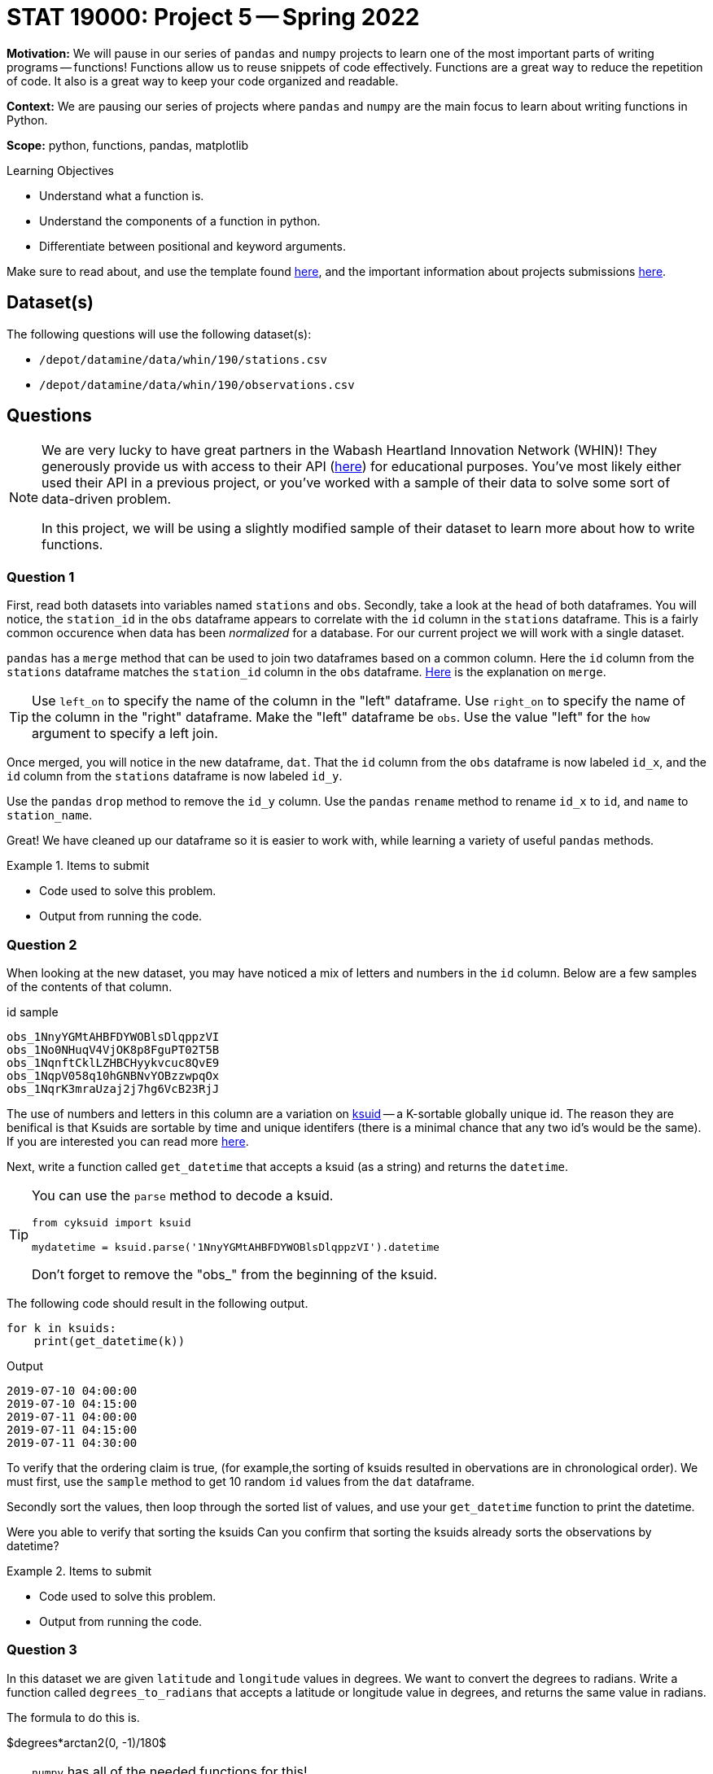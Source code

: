 = STAT 19000: Project 5 -- Spring 2022
:page-mathjax: true

**Motivation:** We will pause in our series of `pandas` and `numpy` projects to learn one of the most important parts of writing programs -- functions! Functions allow us to reuse snippets of code effectively. Functions are a great way to reduce the repetition of code. It also is a great way to keep your code organized and readable. 

**Context:** We are pausing our series of projects where `pandas` and `numpy` are the main focus to learn about writing functions in Python.

**Scope:** python, functions, pandas, matplotlib 

.Learning Objectives
****
- Understand what a function is.
- Understand the components of a function in python.
- Differentiate between positional and keyword arguments.
****

Make sure to read about, and use the template found xref:templates.adoc[here], and the important information about projects submissions xref:submissions.adoc[here].

== Dataset(s)

The following questions will use the following dataset(s):

- `/depot/datamine/data/whin/190/stations.csv`
- `/depot/datamine/data/whin/190/observations.csv`

== Questions

[NOTE]
====
We are very lucky to have great partners in the Wabash Heartland Innovation Network (WHIN)! They generously provide us with access to their API (https://data.whin.org/[here]) for educational purposes. You’ve most likely either used their API in a previous project, or you’ve worked with a sample of their data to solve some sort of data-driven problem.

In this project, we will be using a slightly modified sample of their dataset to learn more about how to write functions.
====

=== Question 1

First, read both datasets into variables named `stations` and `obs`. 
Secondly, take a look at the `head` of both dataframes. You will notice, the `station_id` in the `obs` dataframe appears to correlate with the `id` column in the `stations` dataframe. This is a fairly common occurence when data has been _normalized_ for a database. 
For our current project we will work with a single dataset.

`pandas` has a `merge` method that can be used to join two dataframes based on a common column. Here the `id` column from the `stations` dataframe matches the `station_id` column in the `obs` dataframe. https://pandas.pydata.org/docs/reference/api/pandas.DataFrame.merge.html[Here] is the explanation on `merge`. 

[TIP]
====
Use `left_on` to specify the name of the column in the "left" dataframe. Use `right_on` to specify the name of the column in the "right" dataframe. Make the "left" dataframe be `obs`. Use the value "left" for the `how` argument to specify a left join.
====

Once merged, you will notice in the new dataframe, `dat`. That the `id` column from the `obs` dataframe is now labeled `id_x`, and the `id` column from the `stations` dataframe is now labeled `id_y`. 

Use the `pandas` `drop` method to remove the `id_y` column. 
Use the `pandas` `rename` method to rename `id_x` to `id`, and `name` to `station_name`.

Great! We have cleaned up our dataframe so it is easier to work with, while learning a variety of useful `pandas` methods.

.Items to submit
====
- Code used to solve this problem.
- Output from running the code.
====

=== Question 2

When looking at the new dataset, you may have noticed a mix of letters and numbers in the `id` column. Below are a few samples of the contents of that column.

.id sample
----
obs_1NnyYGMtAHBFDYWOBlsDlqppzVI
obs_1No0NHuqV4VjOK8p8FguPT02T5B
obs_1NqnftCklLZHBCHyykvcuc8QvE9
obs_1NqpV058q10hGNBNvYOBzzwpqOx
obs_1NqrK3mraUzaj2j7hg6VcB23RjJ
----

The use of numbers and letters in this column are a variation on https://github.com/segmentio/ksuid[ksuid] -- a K-sortable globally unique id. 
The reason they are benifical is that Ksuids are sortable by time and unique identifers (there is a minimal chance that any two id's would be the same). 
If you are interested you can read more https://segment.com/blog/a-brief-history-of-the-uuid/[here].


Next, write a function called `get_datetime` that accepts a ksuid (as a string) and returns the `datetime`.

[TIP]
====
You can use the `parse` method to decode a ksuid. 

[source,python]
----
from cyksuid import ksuid

mydatetime = ksuid.parse('1NnyYGMtAHBFDYWOBlsDlqppzVI').datetime
----

Don't forget to remove the "obs_" from the beginning of the ksuid.
====

The following code should result in the following output.

[source,python]
----
for k in ksuids:
    print(get_datetime(k))
----

.Output
----
2019-07-10 04:00:00
2019-07-10 04:15:00
2019-07-11 04:00:00
2019-07-11 04:15:00
2019-07-11 04:30:00
----

To verify that the ordering claim is true, (for example,the sorting of ksuids resulted in obervations are in chronological order). 
We must first, use the `sample` method to get 10 random `id` values from the `dat` dataframe. 

Secondly sort the values, then loop through the sorted list of values, and use your `get_datetime` function to print the datetime.

Were you able to verify that sorting the ksuids Can you confirm that sorting the ksuids already sorts the observations by datetime?

.Items to submit
====
- Code used to solve this problem.
- Output from running the code.
====

=== Question 3

In this dataset we are given `latitude` and `longitude` values in degrees. We want to convert the degrees to radians. Write a function called `degrees_to_radians` that accepts a latitude or longitude value in degrees, and returns the same value in radians.

The formula to do this is.

$degrees*arctan2(0, -1)/180$

[TIP]
====
`numpy` has all of the needed functions for this!

[source,python]
----
import numpy as np

np.arctan2()
----
====

[TIP]
====
Make sure to convert your result from a `pandas` Series to a `float`.
====

To test out your function you can use:

[source,python]
----
degrees_to_radians(88.0)
----

.Output
----
1.53588974175501
----

.Items to submit
====
- Code used to solve this problem.
- Output from running the code.
====

=== Question 4 

Write a function that accepts two `pandas` Series containing a `latitude` and `longitude` value, and returns the distance in Kilometers between the two points. Call the function `get_distance`.

You can do this by using the https://en.wikipedia.org/wiki/Haversine_formula[Haversine formula]. 

$2*r*arcsin(\sqrt{sin^2(\frac{\phi_2 - \phi_1}{2}) + cos(\phi_1)*cos(\phi_2)*sin^2(\frac{\lambda_2 - \lambda_1}{2})})$

Where:
    
- $r$ is the radius of the Earth in kilometers, we can use: 6367.4447 kilometers
- $\phi_1$ and $\phi_2$ are the latitude coordinates of the two points
- $\lambda_1$ and $\lambda_2$ are the longitude coordinates of the two points

[TIP]
====
In the formula above, the latitude and longitudes need to be converted from degrees to radians. Your function from the Question 3 will be perfect for this!

You can even put your `degrees_to_radians` function in the `get_distance` function. Any "nested" function (a function within a function) can be called a "helper" function. If you have code that will be used multiple times it is beneficial to create a "helper" function. 

It is common practice in the Python world to add an underscore as a prefix to helper functions. It is a sign that this function is just for "internal" use and should largly be ignored by the user. Follow this practice and prefix your `degrees_to_radians` function with an underscore.
====

[TIP]
====
`numpy` has all of the needed functions for this!

[source,python]
----
import numpy as np

np.arcsin()
np.cos()
np.sin()
----
====

Test your function on the 2 rows with the following `id` values.

.id sample
----
obs_1amnn4xst3O9VOawmUHFiqBVnCK
obs_1fwlznMZXXS8WBkmyTHRgWnHYYf
----

.Results
----
64.55632679600568
----

.Items to submit
====
- Code used to solve this problem.
- Output from running the code.
====

=== Question 5

Great! Make sure to note these solutions for future use...

Next, write a function called `plot_stations`. `plot_stations` should accept a dataset as an argument and produce a plot with the station locations plotted on a map.

For consistancy we will use `plotly` to produce the plot. https://stackoverflow.com/questions/53233228/plot-latitude-longitude-from-csv-in-python-3-6[This] stackoverflow post will show some samples. For further understanding https://plotly.com/python-api-reference/generated/plotly.express.scatter_geo.html[here] is the explanation for the function.

We want to be careful we dont plot the same point over and over. To avoid that we want to make sure we reduce the dataset (inside the function), this will plot each pair of latitude and longitude values only once. 

Set `hover_name` to "station_id" so that hovering over a point will displays the station id. 

Set `scope` to "usa" to reduce the map to the USA. Be sure to zoom in on the map so you can see the the stations within Indiana!

.Items to submit
====
- Code used to solve this problem.
- Output from running the code.
====

[WARNING]
====
_Please_ make sure to double check that your submission is complete, and contains all of your code and output before submitting. If you are on a spotty internet connect    ion, it is recommended to download your submission after submitting it to make sure what you _think_ you submitted, was what you _actually_ submitted.
                                                                                                                             
In addition, please review our xref:book:projects:submissions.adoc[submission guidelines] before submitting your project.
====

